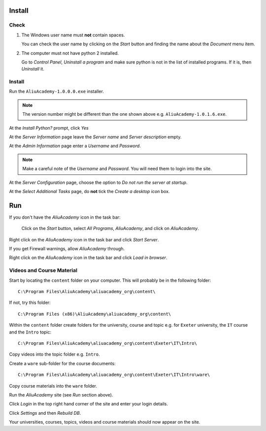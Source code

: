 Install
*******

Check
=====

1. The Windows user name must **not** contain spaces.

   You can check the user name by clicking on the *Start* button and finding
   the name about the *Document* menu item.

2. The computer must not have python 2 installed.

   Go to *Control Panel*, *Uninstall a program* and make sure python is not in
   the list of installed programs.  If it is, then *Uninstall* it.

Install
=======

Run the ``AliuAcademy-1.0.0.0.exe`` installer.

.. note:: The version number might be different than the one shown above e.g.
          ``AliuAcademy-1.0.1.6.exe``.

At the *Install Python?* prompt, click *Yes*

At the *Server Information* page leave the *Server name* and *Server
description* empty.

At the *Admin Information* page enter a *Username* and *Password*.

.. note:: Make a careful note of the *Username* and *Password*.  You will need
          them to login into the site.

At the *Server Configuration* page, choose the option to *Do not run the server
at startup*.

At the *Select Additional Tasks* page, do **not** tick the *Create a desktop
icon* box.

Run
***

If you don't have the *AliuAcademy* icon in the task bar:

  Click on the *Start* button, select *All Programs*, *AliuAcademy*, and click
  on *AliuAcademy*.

Right click on the *AliuAcademy* icon in the task bar and click *Start Server*.

If you get Firewall warnings, allow *AliuAcademy* through.

Right click on the *AliuAcademy* icon in the task bar and click *Load in
browser*.

Videos and Course Material
==========================

Start by locating the ``content`` folder on your computer.  This will probably
be in the following folder::

  C:\Program Files\AliuAcademy\aliuacademy_org\content\

If not, try this folder::

  C:\Program Files (x86)\AliuAcademy\aliuacademy_org\content\

Within the ``content`` folder create folders for the university, course and
topic e.g. for ``Exeter`` university, the ``IT`` course and the ``Intro``
topic::

  C:\Program Files\AliuAcademy\aliuacademy_org\content\Exeter\IT\Intro\

Copy videos into the topic folder e.g. ``Intro``.

Create a ``ware`` sub-folder for the course documents::

  C:\Program Files\AliuAcademy\aliuacademy_org\content\Exeter\IT\Intro\ware\

Copy course materials into the ``ware`` folder.

Run the *AliuAcademy* site (see *Run* section above).

Click *Login* in the top right hand corner of the site and enter your login
details.

Click *Settings* and then *Rebuild DB*.

Your universities, courses, topics, videos and course materials should now
appear on the site.
